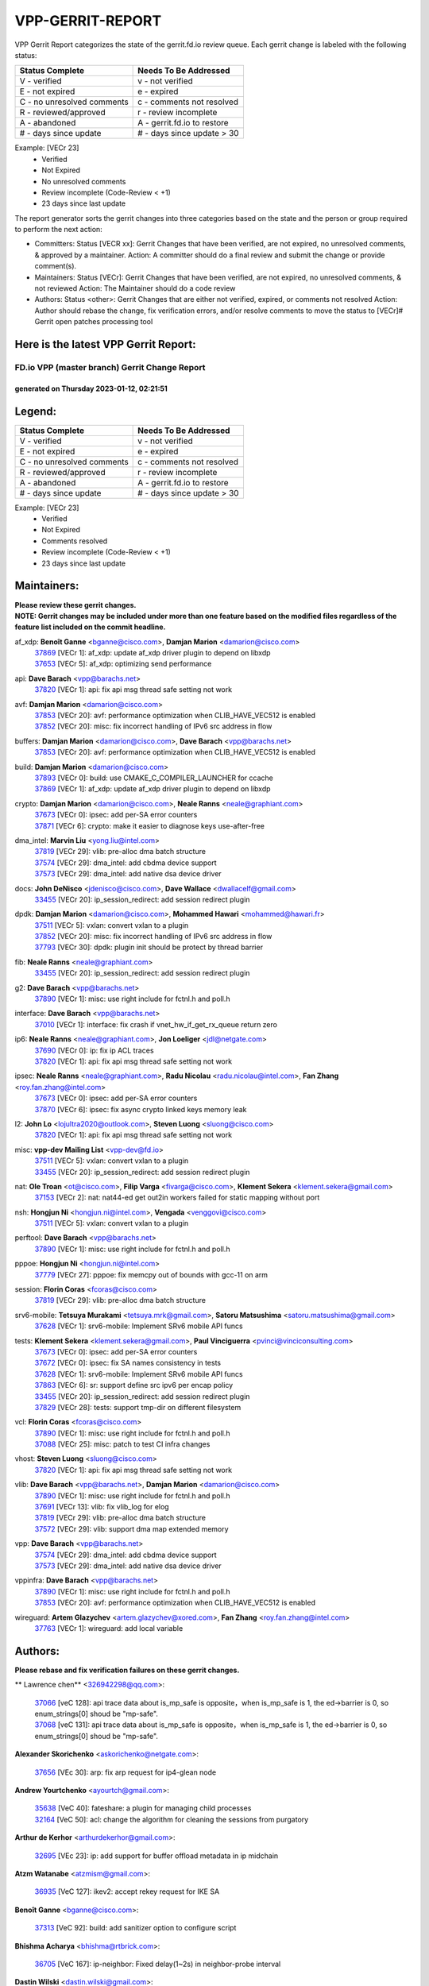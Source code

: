 #################
VPP-GERRIT-REPORT
#################

VPP Gerrit Report categorizes the state of the gerrit.fd.io review queue.  Each gerrit change is labeled with the following status:

========================== ===========================
Status Complete            Needs To Be Addressed
========================== ===========================
V - verified               v - not verified
E - not expired            e - expired
C - no unresolved comments c - comments not resolved
R - reviewed/approved      r - review incomplete
A - abandoned              A - gerrit.fd.io to restore
# - days since update      # - days since update > 30
========================== ===========================

Example: [VECr 23]
    - Verified
    - Not Expired
    - No unresolved comments
    - Review incomplete (Code-Review < +1)
    - 23 days since last update

The report generator sorts the gerrit changes into three categories based on the state and the person or group required to perform the next action:

- Committers:
  Status [VECR xx]: Gerrit Changes that have been verified, are not expired, no unresolved comments, & approved by a maintainer.
  Action: A committer should do a final review and submit the change or provide comment(s).

- Maintainers:
  Status [VECr]: Gerrit Changes that have been verified, are not expired, no unresolved comments, & not reviewed
  Action: The Maintainer should do a code review

- Authors:
  Status <other>: Gerrit Changes that are either not verified, expired, or comments not resolved
  Action: Author should rebase the change, fix verification errors, and/or resolve comments to move the status to [VECr]# Gerrit open patches processing tool

Here is the latest VPP Gerrit Report:
-------------------------------------

==============================================
FD.io VPP (master branch) Gerrit Change Report
==============================================
--------------------------------------------
generated on Thursday 2023-01-12, 02:21:51
--------------------------------------------


Legend:
-------
========================== ===========================
Status Complete            Needs To Be Addressed
========================== ===========================
V - verified               v - not verified
E - not expired            e - expired
C - no unresolved comments c - comments not resolved
R - reviewed/approved      r - review incomplete
A - abandoned              A - gerrit.fd.io to restore
# - days since update      # - days since update > 30
========================== ===========================

Example: [VECr 23]
    - Verified
    - Not Expired
    - Comments resolved
    - Review incomplete (Code-Review < +1)
    - 23 days since last update


Maintainers:
------------
| **Please review these gerrit changes.**

| **NOTE: Gerrit changes may be included under more than one feature based on the modified files regardless of the feature list included on the commit headline.**

af_xdp: **Benoît Ganne** <bganne@cisco.com>, **Damjan Marion** <damarion@cisco.com>
  | `37869 <https:////gerrit.fd.io/r/c/vpp/+/37869>`_ [VECr 1]: af_xdp: update af_xdp driver plugin to depend on libxdp
  | `37653 <https:////gerrit.fd.io/r/c/vpp/+/37653>`_ [VECr 5]: af_xdp: optimizing send performance

api: **Dave Barach** <vpp@barachs.net>
  | `37820 <https:////gerrit.fd.io/r/c/vpp/+/37820>`_ [VECr 1]: api: fix api msg thread safe setting not work

avf: **Damjan Marion** <damarion@cisco.com>
  | `37853 <https:////gerrit.fd.io/r/c/vpp/+/37853>`_ [VECr 20]: avf: performance optimization when CLIB_HAVE_VEC512 is enabled
  | `37852 <https:////gerrit.fd.io/r/c/vpp/+/37852>`_ [VECr 20]: misc: fix incorrect handling of IPv6 src address in flow

buffers: **Damjan Marion** <damarion@cisco.com>, **Dave Barach** <vpp@barachs.net>
  | `37853 <https:////gerrit.fd.io/r/c/vpp/+/37853>`_ [VECr 20]: avf: performance optimization when CLIB_HAVE_VEC512 is enabled

build: **Damjan Marion** <damarion@cisco.com>
  | `37893 <https:////gerrit.fd.io/r/c/vpp/+/37893>`_ [VECr 0]: build: use CMAKE_C_COMPILER_LAUNCHER for ccache
  | `37869 <https:////gerrit.fd.io/r/c/vpp/+/37869>`_ [VECr 1]: af_xdp: update af_xdp driver plugin to depend on libxdp

crypto: **Damjan Marion** <damarion@cisco.com>, **Neale Ranns** <neale@graphiant.com>
  | `37673 <https:////gerrit.fd.io/r/c/vpp/+/37673>`_ [VECr 0]: ipsec: add per-SA error counters
  | `37871 <https:////gerrit.fd.io/r/c/vpp/+/37871>`_ [VECr 6]: crypto: make it easier to diagnose keys use-after-free

dma_intel: **Marvin Liu** <yong.liu@intel.com>
  | `37819 <https:////gerrit.fd.io/r/c/vpp/+/37819>`_ [VECr 29]: vlib: pre-alloc dma batch structure
  | `37574 <https:////gerrit.fd.io/r/c/vpp/+/37574>`_ [VECr 29]: dma_intel: add cbdma device support
  | `37573 <https:////gerrit.fd.io/r/c/vpp/+/37573>`_ [VECr 29]: dma_intel: add native dsa device driver

docs: **John DeNisco** <jdenisco@cisco.com>, **Dave Wallace** <dwallacelf@gmail.com>
  | `33455 <https:////gerrit.fd.io/r/c/vpp/+/33455>`_ [VECr 20]: ip_session_redirect: add session redirect plugin

dpdk: **Damjan Marion** <damarion@cisco.com>, **Mohammed Hawari** <mohammed@hawari.fr>
  | `37511 <https:////gerrit.fd.io/r/c/vpp/+/37511>`_ [VECr 5]: vxlan: convert vxlan to a plugin
  | `37852 <https:////gerrit.fd.io/r/c/vpp/+/37852>`_ [VECr 20]: misc: fix incorrect handling of IPv6 src address in flow
  | `37793 <https:////gerrit.fd.io/r/c/vpp/+/37793>`_ [VECr 30]: dpdk: plugin init should be protect by thread barrier

fib: **Neale Ranns** <neale@graphiant.com>
  | `33455 <https:////gerrit.fd.io/r/c/vpp/+/33455>`_ [VECr 20]: ip_session_redirect: add session redirect plugin

g2: **Dave Barach** <vpp@barachs.net>
  | `37890 <https:////gerrit.fd.io/r/c/vpp/+/37890>`_ [VECr 1]: misc: use right include for fctnl.h and poll.h

interface: **Dave Barach** <vpp@barachs.net>
  | `37010 <https:////gerrit.fd.io/r/c/vpp/+/37010>`_ [VECr 1]: interface: fix crash if vnet_hw_if_get_rx_queue return zero

ip6: **Neale Ranns** <neale@graphiant.com>, **Jon Loeliger** <jdl@netgate.com>
  | `37690 <https:////gerrit.fd.io/r/c/vpp/+/37690>`_ [VECr 0]: ip: fix ip ACL traces
  | `37820 <https:////gerrit.fd.io/r/c/vpp/+/37820>`_ [VECr 1]: api: fix api msg thread safe setting not work

ipsec: **Neale Ranns** <neale@graphiant.com>, **Radu Nicolau** <radu.nicolau@intel.com>, **Fan Zhang** <roy.fan.zhang@intel.com>
  | `37673 <https:////gerrit.fd.io/r/c/vpp/+/37673>`_ [VECr 0]: ipsec: add per-SA error counters
  | `37870 <https:////gerrit.fd.io/r/c/vpp/+/37870>`_ [VECr 6]: ipsec: fix async crypto linked keys memory leak

l2: **John Lo** <lojultra2020@outlook.com>, **Steven Luong** <sluong@cisco.com>
  | `37820 <https:////gerrit.fd.io/r/c/vpp/+/37820>`_ [VECr 1]: api: fix api msg thread safe setting not work

misc: **vpp-dev Mailing List** <vpp-dev@fd.io>
  | `37511 <https:////gerrit.fd.io/r/c/vpp/+/37511>`_ [VECr 5]: vxlan: convert vxlan to a plugin
  | `33455 <https:////gerrit.fd.io/r/c/vpp/+/33455>`_ [VECr 20]: ip_session_redirect: add session redirect plugin

nat: **Ole Troan** <ot@cisco.com>, **Filip Varga** <fivarga@cisco.com>, **Klement Sekera** <klement.sekera@gmail.com>
  | `37153 <https:////gerrit.fd.io/r/c/vpp/+/37153>`_ [VECr 2]: nat: nat44-ed get out2in workers failed for static mapping without port

nsh: **Hongjun Ni** <hongjun.ni@intel.com>, **Vengada** <venggovi@cisco.com>
  | `37511 <https:////gerrit.fd.io/r/c/vpp/+/37511>`_ [VECr 5]: vxlan: convert vxlan to a plugin

perftool: **Dave Barach** <vpp@barachs.net>
  | `37890 <https:////gerrit.fd.io/r/c/vpp/+/37890>`_ [VECr 1]: misc: use right include for fctnl.h and poll.h

pppoe: **Hongjun Ni** <hongjun.ni@intel.com>
  | `37779 <https:////gerrit.fd.io/r/c/vpp/+/37779>`_ [VECr 27]: pppoe: fix memcpy out of bounds with gcc-11 on arm

session: **Florin Coras** <fcoras@cisco.com>
  | `37819 <https:////gerrit.fd.io/r/c/vpp/+/37819>`_ [VECr 29]: vlib: pre-alloc dma batch structure

srv6-mobile: **Tetsuya Murakami** <tetsuya.mrk@gmail.com>, **Satoru Matsushima** <satoru.matsushima@gmail.com>
  | `37628 <https:////gerrit.fd.io/r/c/vpp/+/37628>`_ [VECr 1]: srv6-mobile: Implement SRv6 mobile API funcs

tests: **Klement Sekera** <klement.sekera@gmail.com>, **Paul Vinciguerra** <pvinci@vinciconsulting.com>
  | `37673 <https:////gerrit.fd.io/r/c/vpp/+/37673>`_ [VECr 0]: ipsec: add per-SA error counters
  | `37672 <https:////gerrit.fd.io/r/c/vpp/+/37672>`_ [VECr 0]: ipsec: fix SA names consistency in tests
  | `37628 <https:////gerrit.fd.io/r/c/vpp/+/37628>`_ [VECr 1]: srv6-mobile: Implement SRv6 mobile API funcs
  | `37863 <https:////gerrit.fd.io/r/c/vpp/+/37863>`_ [VECr 6]: sr: support define src ipv6 per encap policy
  | `33455 <https:////gerrit.fd.io/r/c/vpp/+/33455>`_ [VECr 20]: ip_session_redirect: add session redirect plugin
  | `37829 <https:////gerrit.fd.io/r/c/vpp/+/37829>`_ [VECr 28]: tests: support tmp-dir on different filesystem

vcl: **Florin Coras** <fcoras@cisco.com>
  | `37890 <https:////gerrit.fd.io/r/c/vpp/+/37890>`_ [VECr 1]: misc: use right include for fctnl.h and poll.h
  | `37088 <https:////gerrit.fd.io/r/c/vpp/+/37088>`_ [VECr 25]: misc: patch to test CI infra changes

vhost: **Steven Luong** <sluong@cisco.com>
  | `37820 <https:////gerrit.fd.io/r/c/vpp/+/37820>`_ [VECr 1]: api: fix api msg thread safe setting not work

vlib: **Dave Barach** <vpp@barachs.net>, **Damjan Marion** <damarion@cisco.com>
  | `37890 <https:////gerrit.fd.io/r/c/vpp/+/37890>`_ [VECr 1]: misc: use right include for fctnl.h and poll.h
  | `37691 <https:////gerrit.fd.io/r/c/vpp/+/37691>`_ [VECr 13]: vlib: fix vlib_log for elog
  | `37819 <https:////gerrit.fd.io/r/c/vpp/+/37819>`_ [VECr 29]: vlib: pre-alloc dma batch structure
  | `37572 <https:////gerrit.fd.io/r/c/vpp/+/37572>`_ [VECr 29]: vlib: support dma map extended memory

vpp: **Dave Barach** <vpp@barachs.net>
  | `37574 <https:////gerrit.fd.io/r/c/vpp/+/37574>`_ [VECr 29]: dma_intel: add cbdma device support
  | `37573 <https:////gerrit.fd.io/r/c/vpp/+/37573>`_ [VECr 29]: dma_intel: add native dsa device driver

vppinfra: **Dave Barach** <vpp@barachs.net>
  | `37890 <https:////gerrit.fd.io/r/c/vpp/+/37890>`_ [VECr 1]: misc: use right include for fctnl.h and poll.h
  | `37853 <https:////gerrit.fd.io/r/c/vpp/+/37853>`_ [VECr 20]: avf: performance optimization when CLIB_HAVE_VEC512 is enabled

wireguard: **Artem Glazychev** <artem.glazychev@xored.com>, **Fan Zhang** <roy.fan.zhang@intel.com>
  | `37763 <https:////gerrit.fd.io/r/c/vpp/+/37763>`_ [VECr 1]: wireguard: add local variable

Authors:
--------
**Please rebase and fix verification failures on these gerrit changes.**

** Lawrence chen** <326942298@qq.com>:

  | `37066 <https:////gerrit.fd.io/r/c/vpp/+/37066>`_ [veC 128]: api trace data about is_mp_safe is opposite，when is_mp_safe is 1, the ed->barrier is 0, so enum_strings[0] shoud be "mp-safe".
  | `37068 <https:////gerrit.fd.io/r/c/vpp/+/37068>`_ [veC 131]: api trace data about is_mp_safe is opposite，when is_mp_safe is 1, the ed->barrier is 0, so enum_strings[0] shoud be "mp-safe".

**Alexander Skorichenko** <askorichenko@netgate.com>:

  | `37656 <https:////gerrit.fd.io/r/c/vpp/+/37656>`_ [VEc 30]: arp: fix arp request for ip4-glean node

**Andrew Yourtchenko** <ayourtch@gmail.com>:

  | `35638 <https:////gerrit.fd.io/r/c/vpp/+/35638>`_ [VeC 40]: fateshare: a plugin for managing child processes
  | `32164 <https:////gerrit.fd.io/r/c/vpp/+/32164>`_ [VeC 50]: acl: change the algorithm for cleaning the sessions from purgatory

**Arthur de Kerhor** <arthurdekerhor@gmail.com>:

  | `32695 <https:////gerrit.fd.io/r/c/vpp/+/32695>`_ [VEc 23]: ip: add support for buffer offload metadata in ip midchain

**Atzm Watanabe** <atzmism@gmail.com>:

  | `36935 <https:////gerrit.fd.io/r/c/vpp/+/36935>`_ [VeC 127]: ikev2: accept rekey request for IKE SA

**Benoît Ganne** <bganne@cisco.com>:

  | `37313 <https:////gerrit.fd.io/r/c/vpp/+/37313>`_ [VeC 92]: build: add sanitizer option to configure script

**Bhishma Acharya** <bhishma@rtbrick.com>:

  | `36705 <https:////gerrit.fd.io/r/c/vpp/+/36705>`_ [VeC 167]: ip-neighbor: Fixed delay(1~2s) in neighbor-probe interval

**Dastin Wilski** <dastin.wilski@gmail.com>:

  | `37835 <https:////gerrit.fd.io/r/c/vpp/+/37835>`_ [VEc 27]: crypto-ipsecmb: crypto_key prefetch and unrolling for aes-gcm
  | `37060 <https:////gerrit.fd.io/r/c/vpp/+/37060>`_ [VeC 130]: ipsec: esp_encrypt prefetch and unroll

**Dave Wallace** <dwallacelf@gmail.com>:

  | `37420 <https:////gerrit.fd.io/r/c/vpp/+/37420>`_ [Vec 55]: tests: remove intermittent failing tests on vpp_debug image

**Dmitry Valter** <dvalter@protonmail.com>:

  | `37788 <https:////gerrit.fd.io/r/c/vpp/+/37788>`_ [VeC 33]: nat: fix accidental o2i deletion/reuse

**Duncan Eastoe** <duncaneastoe+github@gmail.com>:

  | `37750 <https:////gerrit.fd.io/r/c/vpp/+/37750>`_ [VeC 34]: stats: fix memory leak in stat_segment_dump_r()

**Dzmitry Sautsa** <dzmitry.sautsa@nokia.com>:

  | `37296 <https:////gerrit.fd.io/r/c/vpp/+/37296>`_ [VeC 89]: dpdk: use adapter MTU in max_frame_size setting

**Filip Varga** <fivarga@cisco.com>:

  | `35444 <https:////gerrit.fd.io/r/c/vpp/+/35444>`_ [veC 77]: nat: nat44-ed cleanup & improvements
  | `35966 <https:////gerrit.fd.io/r/c/vpp/+/35966>`_ [veC 77]: nat: nat44-ed update timeout api
  | `35903 <https:////gerrit.fd.io/r/c/vpp/+/35903>`_ [VeC 77]: nat: nat66 cli bug fix
  | `34929 <https:////gerrit.fd.io/r/c/vpp/+/34929>`_ [veC 77]: nat: det44 map configuration improvements
  | `36724 <https:////gerrit.fd.io/r/c/vpp/+/36724>`_ [VeC 77]: nat: fixing incosistency in use of sw_if_index
  | `36480 <https:////gerrit.fd.io/r/c/vpp/+/36480>`_ [VeC 77]: nat: nat64 fix add_del calls requirements

**Gabriel Oginski** <gabrielx.oginski@intel.com>:

  | `37764 <https:////gerrit.fd.io/r/c/vpp/+/37764>`_ [VEc 0]: wireguard: under-load state determination update

**Hedi Bouattour** <hedibouattour2010@gmail.com>:

  | `37248 <https:////gerrit.fd.io/r/c/vpp/+/37248>`_ [VeC 106]: urpf: add show urpf cli
  | `34726 <https:////gerrit.fd.io/r/c/vpp/+/34726>`_ [VeC 159]: interface: add buffer stats api

**Huawei LI** <lihuawei_zzu@163.com>:

  | `37727 <https:////gerrit.fd.io/r/c/vpp/+/37727>`_ [VEc 28]: nat: make nat44 session limit api reinit flow_hash with new buckets.
  | `37726 <https:////gerrit.fd.io/r/c/vpp/+/37726>`_ [Vec 39]: nat: fix crash when set nat44 session limit with nonexisted vrf.
  | `37379 <https:////gerrit.fd.io/r/c/vpp/+/37379>`_ [VeC 50]: policer: fix crash when delete interface policer classify.
  | `37651 <https:////gerrit.fd.io/r/c/vpp/+/37651>`_ [VeC 50]: classify: fix classify session cli.

**Jieqiang Wang** <jieqiang.wang@arm.com>:

  | `37864 <https:////gerrit.fd.io/r/c/vpp/+/37864>`_ [vEC 2]: vppinfra: fix Arm normal and device memory barrier

**Jing Peng** <jing@meter.com>:

  | `36578 <https:////gerrit.fd.io/r/c/vpp/+/36578>`_ [VeC 77]: nat: fix nat44-ed outside address selection
  | `36597 <https:////gerrit.fd.io/r/c/vpp/+/36597>`_ [VeC 77]: nat: fix nat44-ed API
  | `37058 <https:////gerrit.fd.io/r/c/vpp/+/37058>`_ [VeC 133]: vppapigen: fix json build error

**Kai Luo** <kailuo.nk@gmail.com>:

  | `37269 <https:////gerrit.fd.io/r/c/vpp/+/37269>`_ [VeC 95]: memif: fix uninitialized variable warning

**Klement Sekera** <klement.sekera@gmail.com>:

  | `37654 <https:////gerrit.fd.io/r/c/vpp/+/37654>`_ [VeC 58]: tests: improve packet checksum functions

**Miguel Borges de Freitas** <miguel-r-freitas@alticelabs.com>:

  | `37532 <https:////gerrit.fd.io/r/c/vpp/+/37532>`_ [Vec 36]: cnat: fix cnat_translation_cli_add_del call for del with INVALID_INDEX

**Miklos Tirpak** <miklos.tirpak@gmail.com>:

  | `36021 <https:////gerrit.fd.io/r/c/vpp/+/36021>`_ [VeC 77]: nat: fix tcp session reopen in nat44-ed

**Mohammed HAWARI** <momohawari@gmail.com>:

  | `33726 <https:////gerrit.fd.io/r/c/vpp/+/33726>`_ [VeC 91]: vlib: introduce an inter worker interrupts efds

**Nathan Skrzypczak** <nathan.skrzypczak@gmail.com>:

  | `34713 <https:////gerrit.fd.io/r/c/vpp/+/34713>`_ [VeC 97]: vppinfra: improve & test abstract socket
  | `31449 <https:////gerrit.fd.io/r/c/vpp/+/31449>`_ [veC 103]: cnat: dont compute offloaded cksums
  | `32820 <https:////gerrit.fd.io/r/c/vpp/+/32820>`_ [VeC 103]: cnat: better cnat snat-policy cli
  | `33264 <https:////gerrit.fd.io/r/c/vpp/+/33264>`_ [VeC 103]: pbl: Port based balancer
  | `32821 <https:////gerrit.fd.io/r/c/vpp/+/32821>`_ [VeC 103]: cnat: add ip/client bihash
  | `29748 <https:////gerrit.fd.io/r/c/vpp/+/29748>`_ [VeC 103]: cnat: remove rwlock on ts
  | `34108 <https:////gerrit.fd.io/r/c/vpp/+/34108>`_ [VeC 103]: cnat: flag to disable rsession
  | `35805 <https:////gerrit.fd.io/r/c/vpp/+/35805>`_ [VeC 103]: dpdk: add intf tag to dev{} subinput
  | `32271 <https:////gerrit.fd.io/r/c/vpp/+/32271>`_ [VeC 103]: memif: add support for ns abstract sockets
  | `34734 <https:////gerrit.fd.io/r/c/vpp/+/34734>`_ [VeC 177]: memif: autogenerate socket_ids

**Neale Ranns** <neale@graphiant.com>:

  | `36821 <https:////gerrit.fd.io/r/c/vpp/+/36821>`_ [VeC 153]: vlib: "sh errors" shows error severity counters

**Nick Brown** <nickbroon@gmail.com>:

  | `37825 <https:////gerrit.fd.io/r/c/vpp/+/37825>`_ [VEc 0]: build: cmake NAMELINK_COMPONENT in vpp libraries

**Nobuhiro Miki** <nmiki@yahoo-corp.jp>:

  | `37268 <https:////gerrit.fd.io/r/c/vpp/+/37268>`_ [VeC 48]: lb: add source ip based sticky load balancing

**Ole Troan** <otroan@employees.org>:

  | `32227 <https:////gerrit.fd.io/r/c/vpp/+/32227>`_ [VEc 0]: vppapigen: include comments in json
  | `37766 <https:////gerrit.fd.io/r/c/vpp/+/37766>`_ [vEC 28]: papi: vla list of fixed strings

**Piotr Bronowski** <piotrx.bronowski@intel.com>:

  | `37504 <https:////gerrit.fd.io/r/c/vpp/+/37504>`_ [VeC 54]: ipsec: fix transpose local ip range position with remote ip range in fast path implementation

**RADHA KRISHNA SARAGADAM** <krishna_srk2003@yahoo.com>:

  | `36711 <https:////gerrit.fd.io/r/c/vpp/+/36711>`_ [Vec 169]: ebuild: upgrade vagrant ubuntu version to 20.04

**Sergey Matov** <sergey.matov@travelping.com>:

  | `31319 <https:////gerrit.fd.io/r/c/vpp/+/31319>`_ [VeC 77]: nat: DET: Allow unknown protocol translation

**Stanislav Zaikin** <zstaseg@gmail.com>:

  | `36721 <https:////gerrit.fd.io/r/c/vpp/+/36721>`_ [VeC 37]: vppapigen: enable codegen for stream message types
  | `36110 <https:////gerrit.fd.io/r/c/vpp/+/36110>`_ [Vec 128]: virtio: allocate frame per interface

**Takanori Hirano** <me@hrntknr.net>:

  | `36781 <https:////gerrit.fd.io/r/c/vpp/+/36781>`_ [VeC 141]: ip6-nd: add fixed flag

**Ted Chen** <znscnchen@gmail.com>:

  | `37162 <https:////gerrit.fd.io/r/c/vpp/+/37162>`_ [VeC 77]: nat: fix the wrong unformat type
  | `36790 <https:////gerrit.fd.io/r/c/vpp/+/36790>`_ [VeC 104]: map: lpm 128 lookup error.
  | `37143 <https:////gerrit.fd.io/r/c/vpp/+/37143>`_ [VeC 116]: classify: remove unnecessary reallocation

**Tianyu Li** <tianyu.li@arm.com>:

  | `37530 <https:////gerrit.fd.io/r/c/vpp/+/37530>`_ [vec 75]: dpdk: fix interface name w/ the same PCI bus/slot/function

**Vladimir Bernolak** <vladimir.bernolak@pantheon.tech>:

  | `36723 <https:////gerrit.fd.io/r/c/vpp/+/36723>`_ [VeC 77]: nat: det44 map configuration improvements + tests

**Vladislav Grishenko** <themiron@mail.ru>:

  | `35796 <https:////gerrit.fd.io/r/c/vpp/+/35796>`_ [VeC 37]: vlib: avoid non-mp-safe cli process node updates
  | `37241 <https:////gerrit.fd.io/r/c/vpp/+/37241>`_ [VeC 44]: nat: fix nat44_ed set_session_limit crash
  | `37263 <https:////gerrit.fd.io/r/c/vpp/+/37263>`_ [VeC 77]: nat: add nat44-ed session filtering by fib table
  | `37264 <https:////gerrit.fd.io/r/c/vpp/+/37264>`_ [VeC 77]: nat: fix nat44-ed outside address distribution
  | `37270 <https:////gerrit.fd.io/r/c/vpp/+/37270>`_ [VeC 105]: vppinfra: fix pool free bitmap allocation
  | `35721 <https:////gerrit.fd.io/r/c/vpp/+/35721>`_ [VeC 111]: vlib: stop worker threads on main loop exit
  | `35726 <https:////gerrit.fd.io/r/c/vpp/+/35726>`_ [VeC 111]: papi: fix socket api max message id calculation

**Vratko Polak** <vrpolak@cisco.com>:

  | `37083 <https:////gerrit.fd.io/r/c/vpp/+/37083>`_ [Vec 119]: avf: tolerate socket events in avf_process_request

**Xiaoming Jiang** <jiangxiaoming@outlook.com>:

  | `37789 <https:////gerrit.fd.io/r/c/vpp/+/37789>`_ [VeC 32]: vlib: fix ASAN fake stack size set error when switching to process
  | `37777 <https:////gerrit.fd.io/r/c/vpp/+/37777>`_ [VeC 34]: stats: fix node name compare error when updating stats segment
  | `37776 <https:////gerrit.fd.io/r/c/vpp/+/37776>`_ [VeC 34]: vlib: fix macro define command not work in startup config exec script
  | `37719 <https:////gerrit.fd.io/r/c/vpp/+/37719>`_ [VeC 43]: crypto: fix async frame memory crash if frame pool expanded when using
  | `37681 <https:////gerrit.fd.io/r/c/vpp/+/37681>`_ [Vec 46]: udp: hand off packet to right session thread
  | `36704 <https:////gerrit.fd.io/r/c/vpp/+/36704>`_ [VeC 77]: nat: auto forward inbound packet for local server session app with snat
  | `37492 <https:////gerrit.fd.io/r/c/vpp/+/37492>`_ [VeC 82]: api: fix memory error with pending_rpc_requests in multi-thread environment
  | `37427 <https:////gerrit.fd.io/r/c/vpp/+/37427>`_ [veC 87]: crypto: fix crypto dequeue handlers should be setted by VNET_CRYPTO_ASYNC_OP_XX
  | `37376 <https:////gerrit.fd.io/r/c/vpp/+/37376>`_ [VeC 94]: vlib: unix cli - fix input's buffer may be freed when using
  | `37375 <https:////gerrit.fd.io/r/c/vpp/+/37375>`_ [VeC 95]: ipsec: fix ipsec linked key not freed when sa deleted
  | `36808 <https:////gerrit.fd.io/r/c/vpp/+/36808>`_ [Vec 135]: arp: add support for Microsoft NLB unicast
  | `36880 <https:////gerrit.fd.io/r/c/vpp/+/36880>`_ [VeC 152]: ip: only set rx_sw_if_index when connection found to avoid following crash like tcp punt
  | `36812 <https:////gerrit.fd.io/r/c/vpp/+/36812>`_ [VeC 153]: cjson: json realloced output truncated if actual lenght more then 256

**Xie Long** <barryxie@tencent.com>:

  | `30268 <https:////gerrit.fd.io/r/c/vpp/+/30268>`_ [veC 132]: ip: fixup crash when reassemble a lots of fragments.

**Xinyao Cai** <xinyao.cai@intel.com>:

  | `37840 <https:////gerrit.fd.io/r/c/vpp/+/37840>`_ [VEc 2]: dpdk: make impact to VPP for changes in API for DPDK 22.11

**Yahui Chen** <goodluckwillcomesoon@gmail.com>:

  | `37274 <https:////gerrit.fd.io/r/c/vpp/+/37274>`_ [Vec 82]: af_xdp: fix xdp socket create fail

**Yong Liu** <yong.liu@intel.com>:

  | `37821 <https:////gerrit.fd.io/r/c/vpp/+/37821>`_ [VEc 29]: session: map new segment when dma enabled
  | `37823 <https:////gerrit.fd.io/r/c/vpp/+/37823>`_ [vEC 29]: memif: support dma option

**ai hua** <51931196@qq.com>:

  | `37498 <https:////gerrit.fd.io/r/c/vpp/+/37498>`_ [VeC 79]: vppinfra:fix pcap write large file(> 0x80000000) error.

**jinhui li** <lijh_7@chinatelecom.cn>:

  | `36901 <https:////gerrit.fd.io/r/c/vpp/+/36901>`_ [VeC 118]: interface: fix 4 or more interfaces equality comparison bug with xor operation using (a^a)^(b^b)

**jinshaohui** <jinsh11@chinatelecom.cn>:

  | `30929 <https:////gerrit.fd.io/r/c/vpp/+/30929>`_ [Vec 57]: vppinfra: fix memory issue in mhash
  | `37297 <https:////gerrit.fd.io/r/c/vpp/+/37297>`_ [Vec 60]: ping: fix ping ipv6 address set packet size greater than  mtu,packet drop

**mahdi varasteh** <mahdy.varasteh@gmail.com>:

  | `36726 <https:////gerrit.fd.io/r/c/vpp/+/36726>`_ [veC 45]: nat: add local addresses correctly in nat lb static mapping
  | `37566 <https:////gerrit.fd.io/r/c/vpp/+/37566>`_ [veC 65]: policer: add policer classify to output path
  | `34812 <https:////gerrit.fd.io/r/c/vpp/+/34812>`_ [Vec 77]: interface: more cleaning after set flags is failed in vnet_create_sw_interface

**steven luong** <sluong@cisco.com>:

  | `37105 <https:////gerrit.fd.io/r/c/vpp/+/37105>`_ [VeC 91]: vppinfra: add time error counters to stats segment
  | `30866 <https:////gerrit.fd.io/r/c/vpp/+/30866>`_ [Vec 156]: bonding: Add failover-mac active support

Legend:
-------
========================== ===========================
Status Complete            Needs To Be Addressed
========================== ===========================
V - verified               v - not verified
E - not expired            e - expired
C - no unresolved comments c - comments not resolved
R - reviewed/approved      r - review incomplete
A - abandoned              A - gerrit.fd.io to restore
# - days since update      # - days since update > 30
========================== ===========================

Example: [VECr 23]
    - Verified
    - Not Expired
    - Comments resolved
    - Review incomplete (Code-Review < +1)
    - 23 days since last update


Statistics:
-----------
================ ===
Patches assigned
================ ===
authors          98
maintainers      28
committers       0
abandoned        0
================ ===

